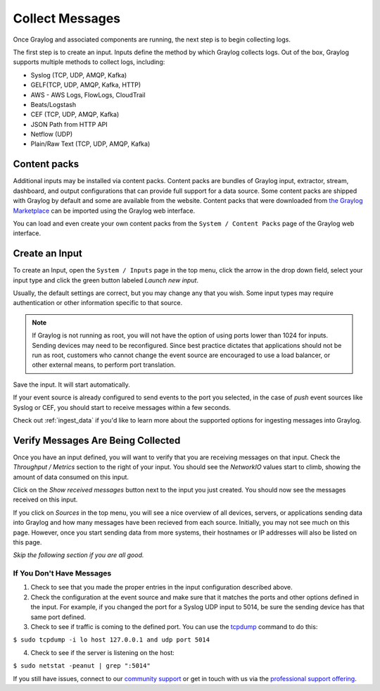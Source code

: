 ================
Collect Messages
================

Once Graylog and associated components are running, the next step is to begin collecting logs.

The first step is to create an input. Inputs define the method by which Graylog collects logs. Out of the box, Graylog supports multiple methods to collect logs, including:

* Syslog (TCP, UDP, AMQP, Kafka)
* GELF(TCP, UDP, AMQP, Kafka, HTTP)
* AWS - AWS Logs, FlowLogs, CloudTrail
* Beats/Logstash
* CEF (TCP, UDP, AMQP, Kafka)
* JSON Path from HTTP API
* Netflow (UDP)
* Plain/Raw Text (TCP, UDP, AMQP, Kafka)

Content packs
=============

Additional inputs may be installed via content packs. Content packs are bundles of Graylog input, extractor, stream, dashboard, and output configurations that can provide full support
for a data source. Some content packs are shipped with Graylog by default and some are available from the website. Content packs that
were downloaded from `the Graylog Marketplace <http://marketplace.graylog.org>`__ can be imported using the Graylog web interface.

You can load and even create your own content packs from the ``System / Content Packs`` page of the Graylog web interface.

Create an Input
===============

To create an Input, open the ``System / Inputs`` page in the top menu, click the arrow in the drop down field, select your input type and click the green button labeled *Launch new input*.

Usually, the default settings are correct, but you may change any that you wish. Some input types may require authentication or other information specific to that source. 

.. note:: If Graylog is not running as root, you will not have the option of using ports lower than 1024 for inputs. Sending devices may need to be reconfigured. Since best practice dictates that applications should not be run as root, customers who cannot change the event source are encouraged to use a load balancer, or other external means, to perform port translation.

Save the input. It will start automatically. 

If your event source is already configured to send events to the port you selected, in the case of *push* event sources like Syslog or CEF, you should start to receive messages within a few seconds.

Check out :ref:`ingest_data` if you'd like to learn more about the supported options for ingesting messages into Graylog.

Verify Messages Are Being Collected
===================================

Once you have an input defined, you will want to verify that you are receiving messages on that input. Check the *Throughput / Metrics* section to the right of your input. You should see the *NetworkIO*  values start to climb, showing the amount of data consumed on this input.

.. image:: /images/gs/input_page.png

Click on the *Show received messages* button next to the input you just created. You should now see the messages received on this input. 

.. image:: /images/gs_10-messages.png

If you click on *Sources* in the top menu, you will see a nice overview of all devices, servers, or applications  sending data into Graylog and how many messages have been recieved from each source. Initially, you may not see much on this page. However, once you start sending data from more systems, their hostnames or IP addresses will also be listed on this page.

.. image:: /images/gs/sources_page.png

*Skip the following section if you are all good.*

If You Don't Have Messages
^^^^^^^^^^^^^^^^^^^^^^^^^^
1.  Check to see that you made the proper entries in the input configuration described above.

2.  Check the configuration at the event source and make sure that it matches the ports and other options defined in the input. For example, if you changed the port for a Syslog UDP input to 5014, be sure the sending device has that same port defined.

3.  Check to see if traffic is coming to the defined port.  You can use the `tcpdump <http://manpages.ubuntu.com/manpages/xenial/en/man8/tcpdump.8.html>`_ command to do this:

``$ sudo tcpdump -i lo host 127.0.0.1 and udp port 5014``

4.  Check to see if the server is listening on the host:

``$ sudo netstat -peanut | grep ":5014"``

If you still have issues, connect to our `community support <https://www.graylog.org/community-support>`__ or get in touch with us via the `professional support offering <https://www.graylog.org/professional-support>`__.
